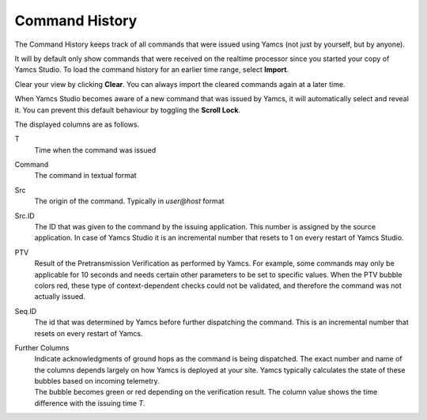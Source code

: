 Command History
===============

The Command History keeps track of all commands that were issued using Yamcs (not just by yourself, but by anyone).

.. image:: _images/cmdhist.png
    :alt: Command History
    :align: center

It will by default only show commands that were received on the realtime processor since you started your copy of Yamcs Studio. To load the command history for an earlier time range, select |import_wiz| **Import**.

Clear your view by clicking |clear| **Clear**. You can always import the cleared commands again at a later time.

When Yamcs Studio becomes aware of a new command that was issued by Yamcs, it will automatically select and reveal it. You can prevent this default behaviour by toggling the |lock_co| **Scroll Lock**.

The displayed columns are as follows.

T
    Time when the command was issued

Command
    The command in textual format

Src
    The origin of the command. Typically in *user@host* format

Src.ID
    The ID that was given to the command by the issuing application. This number is assigned by the source application. In case of Yamcs Studio it is an incremental number that resets to 1 on every restart of Yamcs Studio.

PTV
    Result of the Pretransmission Verification as performed by Yamcs. For example, some commands may only be applicable for 10 seconds and needs certain other parameters to be set to specific values. When the PTV bubble colors red, these type of context-dependent checks could not be validated, and therefore the command was not actually issued.

Seq.ID
    The id that was determined by Yamcs before further dispatching the command. This is an incremental number that resets on every restart of Yamcs.

Further Columns
    | Indicate acknowledgments of ground hops as the command is being dispatched. The exact number and name of the columns depends largely on how Yamcs is deployed at your site. Yamcs typically calculates the state of these bubbles based on incoming telemetry.
    | The bubble becomes green |ok| or red |nok| depending on the verification result. The column value shows the time difference with the issuing time *T*.


.. |clear| image:: _images/clear.png
.. |import_wiz| image:: _images/import_wiz.png
.. |lock_co| image:: _images/lock_co.png
.. |nok| image:: _images/nok.png
.. |ok| image:: _images/ok.png
